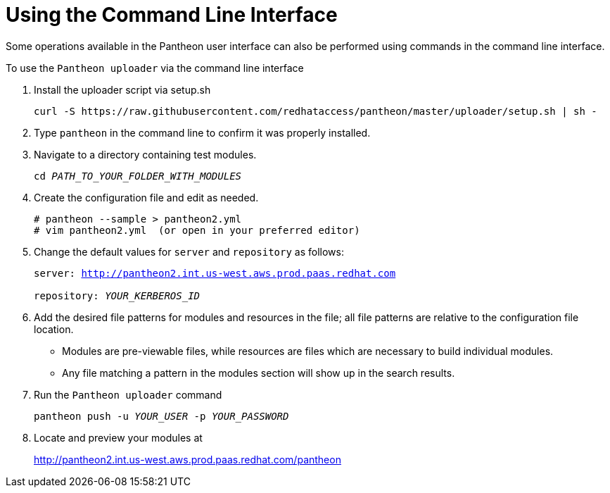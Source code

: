 [id="command-line-interface"]

= Using the Command Line Interface

Some operations available in the Pantheon user interface can also be performed using commands in the command line interface.

.To use the `Pantheon uploader` via the command line interface

. Install the uploader script via setup.sh
+
----
curl -S https://raw.githubusercontent.com/redhataccess/pantheon/master/uploader/setup.sh | sh -
----
. Type `pantheon` in the command line to confirm it was properly installed.

. Navigate to a directory containing test modules.
+
[options="nowrap", subs="normal"]
----
cd _PATH_TO_YOUR_FOLDER_WITH_MODULES_
----
. Create the configuration file and edit as needed.
+
----
# pantheon --sample > pantheon2.yml
# vim pantheon2.yml  (or open in your preferred editor)
----
. Change the default values for `server` and `repository` as follows:
+
[options="nowrap",subs="normal"]
----
server: link:http://pantheon2.int.us-west.aws.prod.paas.redhat.com[]

repository: _YOUR_KERBEROS_ID_
----

. Add the desired file patterns for modules and resources in the file;
all file patterns are relative to the configuration file location.
+
* Modules are pre-viewable files, while resources are files which are necessary to build individual modules.
+
* Any file matching a pattern in the modules section will show up in the search results.
+
. Run the `Pantheon uploader` command
+
[options="nowrap", subs="normal"]
----
pantheon push -u _YOUR_USER_ -p _YOUR_PASSWORD_
----
. Locate and preview your modules at
+
link:http://pantheon2.int.us-west.aws.prod.paas.redhat.com/pantheon/[http://pantheon2.int.us-west.aws.prod.paas.redhat.com/pantheon]
